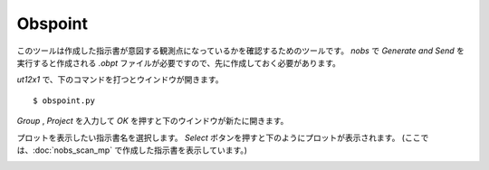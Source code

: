 Obspoint
========

このツールは作成した指示書が意図する観測点になっているかを確認するためのツールです。 *nobs* で *Generate and Send* を実行すると作成される *.obpt* ファイルが必要ですので、先に作成しておく必要があります。

*ut12x1* で、下のコマンドを打つとウインドウが開きます。 ::

 $ obspoint.py

.. image:: image/obspoint1.png
   :scale: 60%

*Group* , *Project* を入力して *OK* を押すと下のウインドウが新たに開きます。

.. image:: image/obspoint2.png
   :scale: 60%

プロットを表示したい指示書名を選択します。 *Select* ボタンを押すと下のようにプロットが表示されます。 (ここでは、:doc:`nobs_scan_mp` で作成した指示書を表示しています。)

.. image:: image/obspoint3.png
